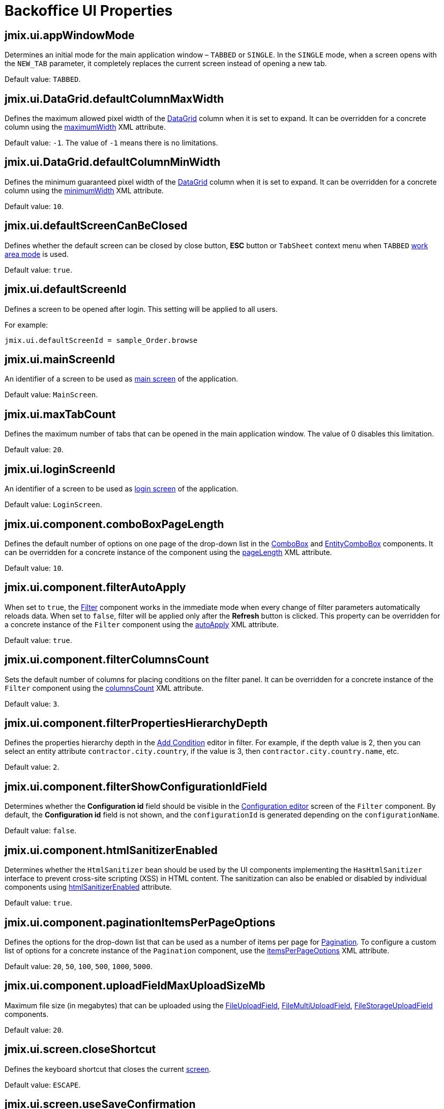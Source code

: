 = Backoffice UI Properties

[[jmix.ui.appWindowMode]]
== jmix.ui.appWindowMode

Determines an initial mode for the main application window – `TABBED` or `SINGLE`. In the `SINGLE` mode, when a screen opens with the `NEW_TAB` parameter, it completely replaces the current screen instead of opening a new tab.

Default value: `TABBED`.

[[jmix-ui-data-grid-default-column-max-width]]
== jmix.ui.DataGrid.defaultColumnMaxWidth

Defines the maximum allowed pixel width of the xref:vcl/components/data-grid.adoc[DataGrid] column when it is set to expand. It can be overridden for a concrete column using the xref:vcl/components/data-grid.adoc#column-maximum-width[maximumWidth] XML attribute.

Default value: `-1`. The value of `-1` means there is no limitations.

[[jmix-ui-data-grid-default-column-min-width]]
== jmix.ui.DataGrid.defaultColumnMinWidth

Defines the minimum guaranteed pixel width of the xref:vcl/components/data-grid.adoc[DataGrid] column when it is set to expand. It can be overridden for a concrete column using the xref:vcl/components/data-grid.adoc#column-minimum-width[minimumWidth] XML attribute.

Default value: `10`.


[[jmix.ui.defaultScreenCanBeClosed]]
== jmix.ui.defaultScreenCanBeClosed

Defines whether the default screen can be closed by close button, *ESC* button or `TabSheet` context menu when `TABBED` <<jmix.ui.appWindowMode,work area mode>> is used.

Default value: `true`.

[[jmix.ui.defaultScreenId]]
== jmix.ui.defaultScreenId

Defines a screen to be opened after login. This setting will be applied to all users.

For example:

[source,properties]
----
jmix.ui.defaultScreenId = sample_Order.browse
----

[[jmix.ui.mainScreenId]]
== jmix.ui.mainScreenId

An identifier of a screen to be used as xref:backoffice-ui:screens/root-screens.adoc#main-screen[main screen] of the application.

Default value: `MainScreen`.

[[jmix.ui.maxTabCount]]
== jmix.ui.maxTabCount

Defines the maximum number of tabs that can be opened in the main application window. The value of 0 disables this limitation.

Default value: `20`.

[[jmix.ui.loginScreenId]]
== jmix.ui.loginScreenId

An identifier of a screen to be used as xref:backoffice-ui:screens/root-screens.adoc#login-screen[login screen] of the application.

Default value: `LoginScreen`.

[[jmix-ui-component-combo-box-page-length]]
== jmix.ui.component.comboBoxPageLength

Defines the default number of options on one page of the drop-down list in the xref:vcl/components/combo-box.adoc[ComboBox] and xref:vcl/components/entity-combo-box.adoc[EntityComboBox] components. It can be overridden for a concrete instance of the component using the xref:vcl/components/combo-box.adoc#paging[pageLength] XML attribute.

Default value: `10`.

[[jmix-ui-component-filter-auto-apply]]
== jmix.ui.component.filterAutoApply

When set to `true`, the xref:vcl/components/filter.adoc[Filter] component works in the immediate mode when every change of filter parameters automatically reloads data. When set to `false`, filter will be applied only after the *Refresh* button is clicked. This property can be overridden for a concrete instance of the `Filter` component using the xref:vcl/components/filter.adoc#filter-attribute-auto-apply[autoApply] XML attribute.

Default value: `true`.

[[jmix-ui-component-filter-columns-count]]
== jmix.ui.component.filterColumnsCount

Sets the default number of columns for placing conditions on the filter panel. It can be overridden for a concrete instance of the `Filter` component using the xref:vcl/components/filter.adoc#filter-attribute-columns-count[columnsCount] XML attribute.

Default value: `3`.

[[jmix-ui-component-filter-properties-hierarchy-depth]]
== jmix.ui.component.filterPropertiesHierarchyDepth

Defines the properties hierarchy depth in the xref:vcl/components/filter.adoc#add-condition[Add Condition] editor in filter. For example, if the depth value is 2, then you can select an entity attribute `contractor.city.country`, if the value is 3, then `contractor.city.country.name`, etc.

Default value: `2`.

[[jmix-ui-component-filter-show-configuration-id-field]]
== jmix.ui.component.filterShowConfigurationIdField

Determines whether the *Configuration id* field should be visible in the xref:vcl/components/filter.adoc#run-time-configuration[Configuration editor] screen of the `Filter` component. By default, the *Configuration id* field is not shown, and the `configurationId` is generated depending on the `configurationName`.

Default value: `false`.

[[jmix-ui-component-html-sanitizer-enabled]]
== jmix.ui.component.htmlSanitizerEnabled

Determines whether the `HtmlSanitizer` bean should be used by the UI components implementing the `HasHtmlSanitizer` interface to prevent cross-site scripting (XSS) in HTML content. The sanitization can also be enabled or disabled by individual components using xref:vcl/xml.adoc#html-sanitizer-enabled[htmlSanitizerEnabled] attribute.

Default value: `true`.

[[jmix-ui-component-pagination-items-per-page-options]]
== jmix.ui.component.paginationItemsPerPageOptions

Defines the options for the drop-down list that can be used as a number of items per page for xref:vcl/components/pagination.adoc[Pagination]. To configure a custom list of options for a concrete instance of the `Pagination` component, use the xref:vcl/components/pagination.adoc#items-per-page-options[itemsPerPageOptions] XML attribute.

Default value: `20`, `50`, `100`, `500`, `1000`, `5000`.


[[jmix-ui-component-upload-field-max-upload-size-mb]]
== jmix.ui.component.uploadFieldMaxUploadSizeMb

Maximum file size (in megabytes) that can be uploaded using the xref:vcl/components/file-upload-field.adoc[FileUploadField], xref:vcl/components/file-multi-upload-field.adoc[FileMultiUploadField], xref:vcl/components/file-storage-upload-field.adoc[FileStorageUploadField]  components.

Default value: `20`.

[[jmix.ui.screen.closeShortcut]]
== jmix.ui.screen.closeShortcut

Defines the keyboard shortcut that closes the current xref:backoffice-ui:screens.adoc[screen].

Default value: `ESCAPE`.

[[jmix.ui.screen.useSaveConfirmation]]
== jmix.ui.screen.useSaveConfirmation

Defines the layout of the dialog displayed when a user attempts to close a xref:backoffice-ui:screens.adoc[screen] with unsaved changes in `DataContext`.

Value of `true` corresponds to a layout with three possible actions: "Save changes", "Don’t save", "Don’t close the screen".

The value of `false` corresponds to a form with two options: "Close the screen without saving changes", "Don’t close the screen".

Default value: `true`.

[[jmix.ui.themeConfig]]
== jmix.ui.themeConfig

Defines a `<theme-name>-theme.properties` file or files that store theme variables, such as default popup window dimensions and input field width.

Default value:
[source, code,indent=0]
----
io/jmix/ui/theme/helium-theme.properties \
io/jmix/ui/theme/halo-theme.properties \
io/jmix/ui/theme/hover-theme.properties
----

[[jmix-ui-theme-name]]
== jmix.ui.theme.name

Defines the name of the xref:themes.adoc[theme] used as default. See also <<jmix.ui.themeConfig,jmix.ui.themeConfig>>.

Default value: `helium`.

[[jmix-ui-backgroundTaskTimeoutCheckInterval]]
== jmix.ui.backgroundTaskTimeoutCheckInterval

Defines interval in ms for checking timeout of a xref:background-tasks.adoc[Background Task].

Default value: `5000`.

[[jmix-ui-background-task-threadsCount]]
== jmix.ui.background-task.threadsCount

Defines number of a xref:background-tasks.adoc[Background Task] threads.

Default value: `10`.